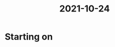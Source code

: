 :PROPERTIES:
:ID:       9f1bcefb-95cc-496e-a009-943118836f66
:END:
#+title: 2021-10-24

* Starting on 
